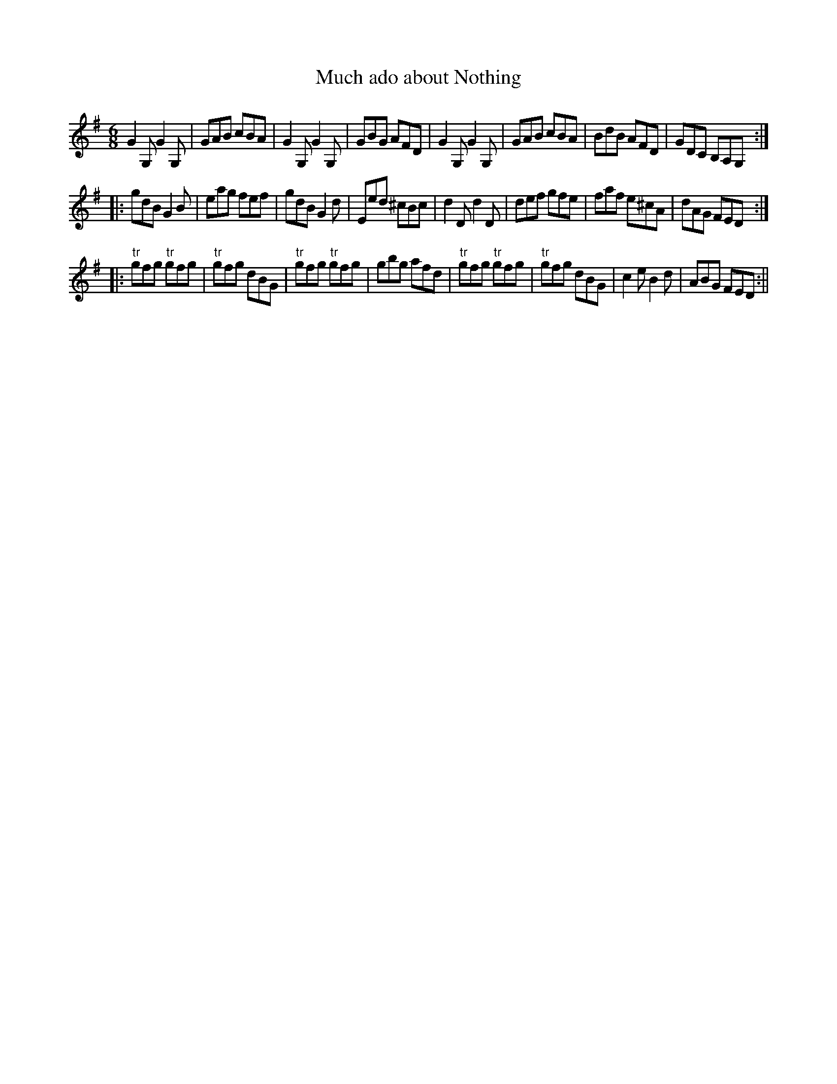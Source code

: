 X:1
T:Much ado about Nothing
M:6/8
L:1/8
B:Thompson's Compleat Collection of 200 Favourite Country Dances, vol. 1 (London, 1757)
Z:Transcribed and edited by Flynn Titford-Mock, 2007
Z:abc's:AK/Fiddler's Companion
K:G
G2G, G2G,|GAB cBA|G2G, G2G,|GBG AFD|G2G, G2G,|GAB cBA|BdB AFD|GDC B,A,G,:|
|:gdB G2B|eag fef|gdB G2d|Eed ^cBc|d2D d2D|def gfe|faf e^cA|dAG FED:|
|:"tr"gfg "tr"gfg|"tr"gfg dBG|"tr"gfg "tr"gfg|gbg afd|"tr"gfg "tr"gfg|"tr"gfg dBG|c2e B2d|ABG FED:||
